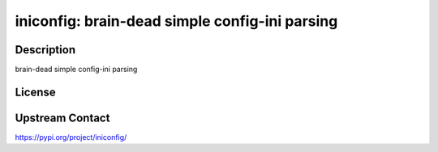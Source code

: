 iniconfig: brain-dead simple config-ini parsing
===============================================

Description
-----------

brain-dead simple config-ini parsing

License
-------

Upstream Contact
----------------

https://pypi.org/project/iniconfig/

